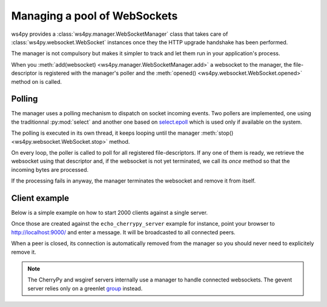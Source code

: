 .. _manager:

Managing a pool of WebSockets
=============================

ws4py provides a :class:`ws4py.manager.WebSocketManager` class that takes care of 
:class:`ws4py.websocket.WebSocket` instances once they the HTTP upgrade handshake
has been performed.

The manager is not compulsory but makes it simpler to track and let them run
in your application's process.

When you :meth:`add(websocket) <ws4py.manager.WebSocketManager.add>` a 
websocket to the manager, the file-descriptor is registered with the 
manager's poller and the :meth:`opened() <ws4py.websocket.WebSocket.opened>` 
method on is called.

Polling
-------

The manager uses a polling mechanism to dispatch on socket incoming events.
Two pollers are implemented, one using the traditionnal :py:mod:`select` 
and another one based on `select.epoll <http://docs.python.org/2.7/library/select.html#epoll-objects>`_ 
which is used only if available on the system.

The polling is executed in its own thread, it keeps looping until
the manager :meth:`stop() <ws4py.websocket.WebSocket.stop>` method.

On every loop, the poller is called to poll for all registered file-descriptors.
If any one of them is ready, we retrieve the websocket using that descriptor
and, if the websocket is not yet terminated, we call its `once` method
so that the incoming bytes are processed.

If the processing fails in anyway, the manager terminates the websocket and
remove it from itself. 

Client example
--------------

Below is a simple example on how to start 2000 clients against
a single server.

.. code-block:: python
    :linenos:

    from ws4py.client import WebSocketBaseClient
    from ws4py.manager import WebSocketManager
    from ws4py import format_addresses, configure_logger

    logger = configure_logger()

    m = WebSocketManager()

    class EchoClient(WebSocketBaseClient):
        def handshake_ok(self):
            logger.info("Opening %s" % format_addresses(self))
            m.add(self)

    	def received_message(self, msg):
            logger.info(str(msg))

    if __name__ == '__main__':
        import time
    
        try:
            m.start()
            for i in range(2000):
                client = EchoClient('ws://localhost:9000/ws')
                client.connect()

            logger.info("%d clients are connected" % i)

            while True:
                for ws in m.websockets.itervalues():
                    if not ws.terminated:
                       break
            	else:
                    break
            	time.sleep(3)
    	except KeyboardInterrupt:
            m.close_all()
            m.stop()
            m.join()

Once those are created against the ``echo_cherrypy_server`` example for instance,
point your browser to http://localhost:9000/ and enter a message. It will be
broadcasted to all connected peers.

When a peer is closed, its connection is automatically removed from the manager
so you should never need to explicitely remove it.

.. note::

   The CherryPy and wsgiref servers internally use a manager to handle connected
   websockets. The gevent server relies only on a greenlet 
   `group <http://www.gevent.org/gevent.pool.html#gevent.pool.Group>`_ instead.
